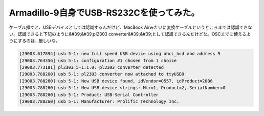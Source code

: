 ﻿Armadillo-9自身でUSB-RS232Cを使ってみた。
##############################################################


ケーブル挿すと、USBデバイスとしては認識するんだけど、MacBook Airみたいに変換ケーブルというところまでは認識できない。認識できると下記のように&#39;&#39;pl2303 converter&#39;&#39;として認識できるんだけどな。OSCまでに使えるようにするのは…厳しいな。

.. code-block:: none

   [29003.617894] usb 5-1: new full speed USB device using uhci_hcd and address 9
   [29003.764356] usb 5-1: configuration #1 chosen from 1 choice
   [29003.773181] pl2303 5-1:1.0: pl2303 converter detected
   [29003.788260] usb 5-1: pl2303 converter now attached to ttyUSB0
   [29003.788260] usb 5-1: New USB device found, idVendor=0557, idProduct=2008
   [29003.788260] usb 5-1: New USB device strings: Mfr=1, Product=2, SerialNumber=0
   [29003.788260] usb 5-1: Product: USB-Serial Controller
   [29003.788260] usb 5-1: Manufacturer: Prolific Technology Inc.





.. author:: mkouhei
.. categories:: Unix/Linux, gadget, computer, 
.. tags::


